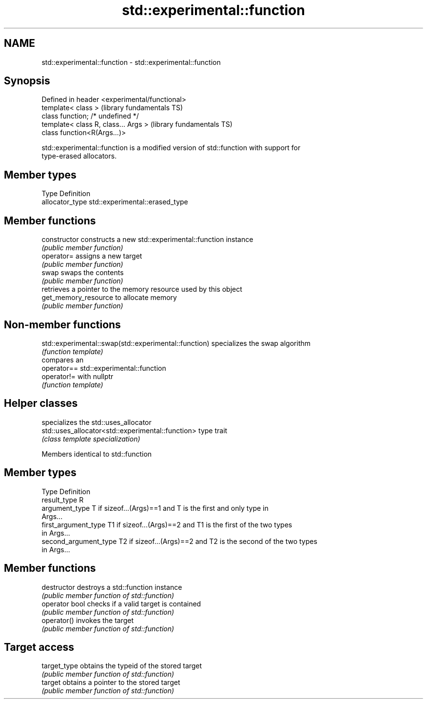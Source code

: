 .TH std::experimental::function 3 "2018.03.28" "http://cppreference.com" "C++ Standard Libary"
.SH NAME
std::experimental::function \- std::experimental::function

.SH Synopsis
   Defined in header <experimental/functional>
   template< class >                            (library fundamentals TS)
   class function; /* undefined */
   template< class R, class... Args >           (library fundamentals TS)
   class function<R(Args...)>

   std::experimental::function is a modified version of std::function with support for
   type-erased allocators.

.SH Member types

   Type           Definition
   allocator_type std::experimental::erased_type

.SH Member functions

   constructor         constructs a new std::experimental::function instance
                       \fI(public member function)\fP 
   operator=           assigns a new target
                       \fI(public member function)\fP 
   swap                swaps the contents
                       \fI(public member function)\fP 
                       retrieves a pointer to the memory resource used by this object
   get_memory_resource to allocate memory
                       \fI(public member function)\fP 

.SH Non-member functions

   std::experimental::swap(std::experimental::function) specializes the swap algorithm
                                                        \fI(function template)\fP 
                                                        compares an
   operator==                                           std::experimental::function
   operator!=                                           with nullptr
                                                        \fI(function template)\fP 

.SH Helper classes

                                                    specializes the std::uses_allocator
   std::uses_allocator<std::experimental::function> type trait
                                                    \fI(class template specialization)\fP
                                                    

Members identical to std::function

.SH Member types

   Type                 Definition
   result_type          R
   argument_type        T if sizeof...(Args)==1 and T is the first and only type in
                        Args...
   first_argument_type  T1 if sizeof...(Args)==2 and T1 is the first of the two types
                        in Args...
   second_argument_type T2 if sizeof...(Args)==2 and T2 is the second of the two types
                        in Args...

.SH Member functions

   destructor    destroys a std::function instance
                 \fI(public member function of std::function)\fP 
   operator bool checks if a valid target is contained
                 \fI(public member function of std::function)\fP 
   operator()    invokes the target
                 \fI(public member function of std::function)\fP 
.SH Target access
   target_type   obtains the typeid of the stored target
                 \fI(public member function of std::function)\fP 
   target        obtains a pointer to the stored target
                 \fI(public member function of std::function)\fP 
